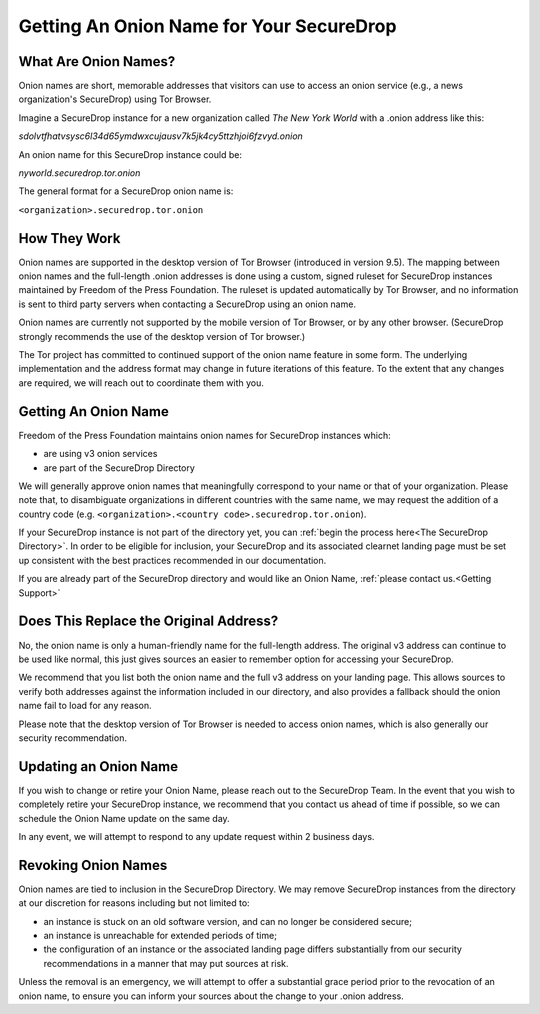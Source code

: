 Getting An Onion Name for Your SecureDrop
-----------------------------------------

What Are Onion Names?
^^^^^^^^^^^^^^^^^^^^^

Onion names are short, memorable addresses that visitors can use to access an 
onion service (e.g., a news organization's SecureDrop) using Tor Browser. 

Imagine a SecureDrop instance for a new organization called
*The New York World* with a .onion address like this:

`sdolvtfhatvsysc6l34d65ymdwxcujausv7k5jk4cy5ttzhjoi6fzvyd.onion`

An onion name for this SecureDrop instance could be:

`nyworld.securedrop.tor.onion`

The general format for a SecureDrop onion name is:

``<organization>.securedrop.tor.onion``

How They Work
^^^^^^^^^^^^^

Onion names are supported in the desktop version of Tor Browser (introduced 
in version 9.5). The mapping between onion names and the full-length .onion 
addresses is done using a custom, signed ruleset for SecureDrop instances
maintained by Freedom of the Press Foundation. The ruleset is updated
automatically by Tor Browser, and no information is sent to third party servers
when contacting a SecureDrop using an onion name.

Onion names are currently not supported by the mobile version of Tor Browser,
or by any other browser. (SecureDrop strongly recommends the use of the 
desktop version of Tor browser.)

The Tor project has committed to continued support of the onion name feature
in some form. The underlying implementation and the address format may change
in future iterations of this feature. To the extent that any changes are 
required, we will reach out to coordinate them with you.

Getting An Onion Name
^^^^^^^^^^^^^^^^^^^^^

Freedom of the Press Foundation maintains onion names for SecureDrop instances
which:

* are using v3 onion services
* are part of the SecureDrop Directory

We will generally approve onion names that meaningfully correspond to your name
or that of your organization. Please note that, to disambiguate organizations
in different countries with the same name, we may request the addition of a 
country code (e.g. ``<organization>.<country code>.securedrop.tor.onion``).

If your SecureDrop instance is not part of the directory yet, you can 
:ref:`begin the process here<The SecureDrop Directory>`. In order to be
eligible for inclusion, your SecureDrop and its associated clearnet
landing page must be set up consistent with the best practices recommended
in our documentation.

If you are already part of the SecureDrop directory and would like an
Onion Name, :ref:`please contact us.<Getting Support>`

Does This Replace the Original Address?
^^^^^^^^^^^^^^^^^^^^^^^^^^^^^^^^^^^^^^^

No, the onion name is only a human-friendly name for the full-length address.
The original v3 address can continue to be used like normal, this just gives
sources an easier to remember option for accessing your SecureDrop.

We recommend that you list both the onion name and the full v3 address on your
landing page. This allows sources to verify both addresses against the
information included in our directory, and also provides a fallback should
the onion name fail to load for any reason.

Please note that the desktop version of Tor Browser is needed to access onion
names, which is also generally our security recommendation.

Updating an Onion Name
^^^^^^^^^^^^^^^^^^^^^^

If you wish to change or retire your Onion Name, please reach out to the
SecureDrop Team. In the event that you wish to completely retire your
SecureDrop instance, we recommend that you contact us ahead of time if
possible, so we can schedule the Onion Name update on the same day.

In any event, we will attempt to respond to any update request within 2
business days.

Revoking Onion Names
^^^^^^^^^^^^^^^^^^^^

Onion names are tied to inclusion in the SecureDrop Directory. We may
remove SecureDrop instances from the directory at our discretion for
reasons including but not limited to:

* an instance is stuck on an old software version, and can no longer
  be considered secure;
* an instance is unreachable for extended periods of time;
* the configuration of an instance or the associated landing page
  differs substantially from our security recommendations in a manner
  that may put sources at risk.

Unless the removal is an emergency, we will attempt to offer a substantial
grace period prior to the revocation of an onion name, to ensure you can inform
your sources about the change to your .onion address.
